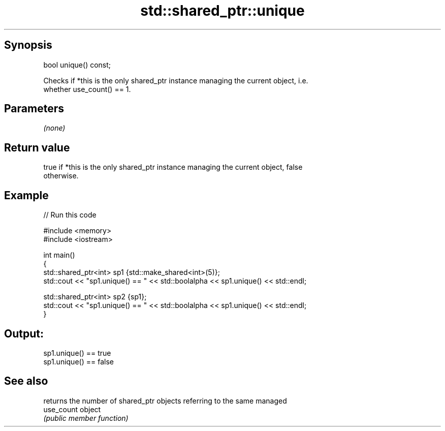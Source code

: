 .TH std::shared_ptr::unique 3 "Jun 28 2014" "2.0 | http://cppreference.com" "C++ Standard Libary"
.SH Synopsis
   bool unique() const;

   Checks if *this is the only shared_ptr instance managing the current object, i.e.
   whether use_count() == 1.

.SH Parameters

   \fI(none)\fP

.SH Return value

   true if *this is the only shared_ptr instance managing the current object, false
   otherwise.

.SH Example

   
// Run this code

 #include <memory>
 #include <iostream>
  
 int main()
 {
     std::shared_ptr<int> sp1 {std::make_shared<int>(5)};
     std::cout << "sp1.unique() == " << std::boolalpha << sp1.unique() << std::endl;
  
     std::shared_ptr<int> sp2 {sp1};
     std::cout << "sp1.unique() == " << std::boolalpha << sp1.unique() << std::endl;
 }

.SH Output:

 sp1.unique() == true
 sp1.unique() == false

.SH See also

             returns the number of shared_ptr objects referring to the same managed
   use_count object
             \fI(public member function)\fP 

